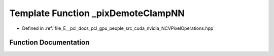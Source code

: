 .. _exhale_function__n_c_v_pixel_operations_8hpp_1ad3848136d9d66b0378040379a4df1b60:

Template Function _pixDemoteClampNN
===================================

- Defined in :ref:`file_E__pcl_docs_pcl_gpu_people_src_cuda_nvidia_NCVPixelOperations.hpp`


Function Documentation
----------------------


.. doxygenfunction:: _pixDemoteClampNN(Tin&)
